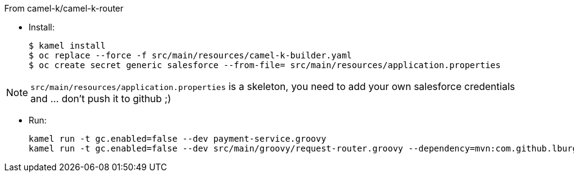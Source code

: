 
From camel-k/camel-k-router

- Install:
+
[source]
----
$ kamel install
$ oc replace --force -f src/main/resources/camel-k-builder.yaml
$ oc create secret generic salesforce --from-file= src/main/resources/application.properties
----

[NOTE]
====
`src/main/resources/application.properties` is a skeleton, you need to add your own salesforce credentials and ... don't push it to github ;)
====

- Run:
+
[source]
----
kamel run -t gc.enabled=false --dev payment-service.groovy
kamel run -t gc.enabled=false --dev src/main/groovy/request-router.groovy --dependency=mvn:com.github.lburgazzoli/camel-k-kqr-pay-support/1.0.0 --secret=salesforce
----